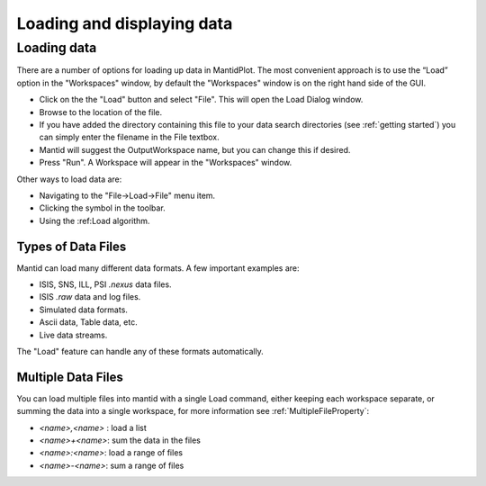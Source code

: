 .. |load_symbol| image:: /images/LoadFileToolbar.png

.. _loading and displaying:
                 
===========================
Loading and displaying data
===========================

Loading data
============

There are a number of options for loading up data in MantidPlot. The most convenient
approach is to use the “Load” option in the "Workspaces" window, by default the
"Workspaces" window is on the right hand side of the GUI.

* Click on the the "Load" button and select "File". This will open the Load Dialog window.
* Browse to the location of the file.
* If you have added the directory containing this file to your data search directories 
  (see :ref:`getting started`) you can simply enter the filename in the File textbox.
* Mantid will suggest the OutputWorkspace name, but you can change this if desired.
* Press "Run". A Workspace will appear in the "Workspaces" window.

Other ways to load data are:

* Navigating to the "File->Load->File" menu item.
* Clicking the |load_symbol| symbol in the toolbar.
* Using the :ref:Load algorithm.

Types of Data Files
###################

Mantid can load many different data formats. A few important examples are:

* ISIS, SNS, ILL, PSI `.nexus` data files.
* ISIS `.raw` data and log files.
* Simulated data formats.
* Ascii data, Table data, etc.
* Live data streams.

The "Load" feature can handle any of these formats automatically.

Multiple Data Files
###################

You can load multiple files into mantid with a single Load command, either keeping each workspace separate, 
or summing the data into a single workspace, for more information see :ref:`MultipleFileProperty`:

* `<name>,<name>` : load a list
* `<name>+<name>`: sum the data in the files
* `<name>:<name>`: load a range of files
* `<name>-<name>`: sum a range of files

